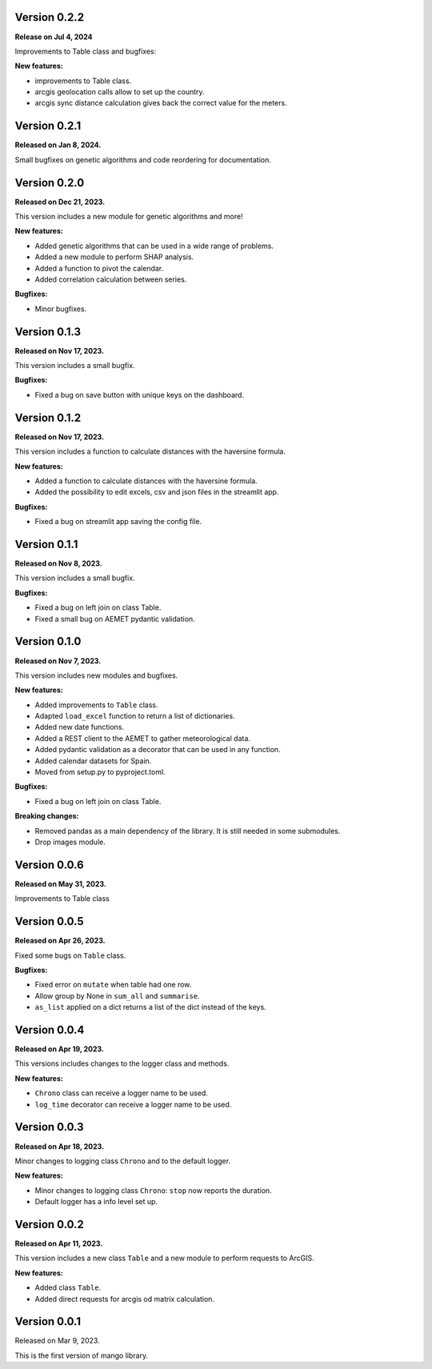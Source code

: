 Version 0.2.2
==============

**Release on Jul 4, 2024**

Improvements to Table class and bugfixes:

**New features:**

- improvements to Table class.
- arcgis geolocation calls allow to set up the country.
- arcgis sync distance calculation gives back the correct value for the meters.

Version 0.2.1
==============

**Released on Jan 8, 2024.**

Small bugfixes on genetic algorithms and code reordering for documentation.


Version 0.2.0
==============

**Released on Dec 21, 2023.**

This version includes a new module for genetic algorithms and more!

**New features:**

- Added genetic algorithms that can be used in a wide range of problems.
- Added a new module to perform SHAP analysis.
- Added a function to pivot the calendar.
- Added correlation calculation between series.

**Bugfixes:**

- Minor bugfixes.

Version 0.1.3
==============

**Released on Nov 17, 2023.**

This version includes a small bugfix.

**Bugfixes:**

- Fixed a bug on save button with unique keys on the dashboard.

Version 0.1.2
==============

**Released on Nov 17, 2023.**

This version includes a function to calculate distances with the haversine formula.

**New features:**

- Added a function to calculate distances with the haversine formula.
- Added the possibility to edit excels, csv and json files in the streamlit app.

**Bugfixes:**

- Fixed a bug on streamlit app saving the config file.

Version 0.1.1
==============

**Released on Nov 8, 2023.**

This version includes a small bugfix.

**Bugfixes:**

- Fixed a bug on left join on class Table.
- Fixed a small bug on AEMET pydantic validation.

Version 0.1.0
==============

**Released on Nov 7, 2023.**

This version includes new modules and bugfixes.

**New features:**

- Added improvements to ``Table`` class.
- Adapted ``load_excel`` function to return a list of dictionaries.
- Added new date functions.
- Added a REST client to the AEMET to gather meteorological data.
- Added pydantic validation as a decorator that can be used in any function.
- Added calendar datasets for Spain.
- Moved from setup.py to pyproject.toml.

**Bugfixes:**

- Fixed a bug on left join on class Table.

**Breaking changes:**

- Removed pandas as a main dependency of the library. It is still needed in some submodules.
- Drop images module.

Version 0.0.6
==============

**Released on May 31, 2023.**

Improvements to Table class

Version 0.0.5
==============

**Released on Apr 26, 2023.**

Fixed some bugs on ``Table`` class.

**Bugfixes:**

- Fixed error on ``mutate`` when table had one row.
- Allow group by None in ``sum_all`` and ``summarise``.
- ``as_list`` applied on a dict returns a list of the dict instead of the keys.

Version 0.0.4
==============

**Released on Apr 19, 2023.**

This versions includes changes to the logger class and methods.

**New features:**

- ``Chrono`` class can receive a logger name to be used.
- ``log_time`` decorator can receive a logger name to be used.

Version 0.0.3
==============

**Released on Apr 18, 2023.**

Minor changes to logging class ``Chrono`` and to the default logger.

**New features:**

- Minor changes to logging class ``Chrono``: ``stop`` now reports the duration.
- Default logger has a info level set up.

Version 0.0.2
==============

**Released on Apr 11, 2023.**

This version includes a new class ``Table`` and a new module to perform requests to ArcGIS.

**New features:**

- Added class ``Table``.
- Added direct requests for arcgis od matrix calculation.

Version 0.0.1
==============

Released on Mar 9, 2023.

This is the first version of mango library.
